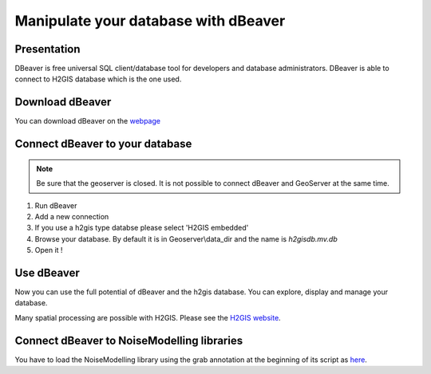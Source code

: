 Manipulate your database with dBeaver
^^^^^^^^^^^^^^^^^^^^^^^^^^^^^^^^^^^^^^^^

Presentation
~~~~~~~~~~~~~~~~~~~~~~~~~~~~~~~~~~~~

DBeaver is free universal SQL client/database tool for developers and database administrators. DBeaver is able to connect to H2GIS database which is the one used.

Download dBeaver
~~~~~~~~~~~~~~~~~~~~~~~~~~~~~~~~~~~~

You can download dBeaver on the `webpage`_

.. _webpage: https://dbeaver.io/download/

Connect dBeaver to your database
~~~~~~~~~~~~~~~~~~~~~~~~~~~~~~~~~~~~

.. note::
    Be sure that the geoserver is closed. It is not possible to connect dBeaver and GeoServer at the same time.

1. Run dBeaver
2. Add a new connection
3. If you use a h2gis type databse please select 'H2GIS embedded'
4. Browse your database. By default it is in Geoserver\\data_dir and the name is *h2gisdb.mv.db*
5. Open it !

Use dBeaver 
~~~~~~~~~~~~~

Now you can use the full potential of dBeaver and the h2gis database. You can explore, display and manage your database.

Many spatial processing are possible with H2GIS. Please see the `H2GIS website`_.

.. _H2GIS website: http://www.h2gis.org/



Connect dBeaver to NoiseModelling libraries
~~~~~~~~~~~~~~~~~~~~~~~~~~~~~~~~~~~~~~~~~~~~~

You have to load the NoiseModelling library using the grab annotation at the beginning of its script as `here`_.

.. _here: https://github.com/orbisgis/geoclimate


